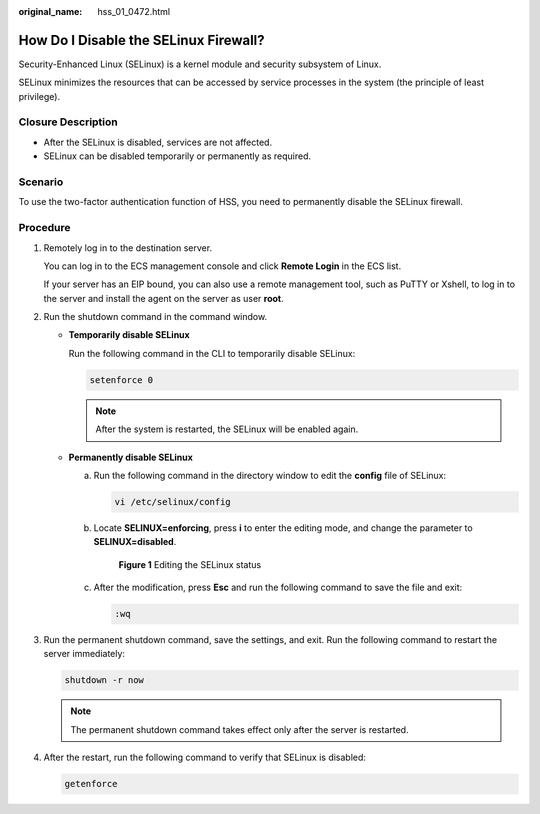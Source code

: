 :original_name: hss_01_0472.html

.. _hss_01_0472:

How Do I Disable the SELinux Firewall?
======================================

Security-Enhanced Linux (SELinux) is a kernel module and security subsystem of Linux.

SELinux minimizes the resources that can be accessed by service processes in the system (the principle of least privilege).

Closure Description
-------------------

-  After the SELinux is disabled, services are not affected.
-  SELinux can be disabled temporarily or permanently as required.

Scenario
--------

To use the two-factor authentication function of HSS, you need to permanently disable the SELinux firewall.

Procedure
---------

#. Remotely log in to the destination server.

   You can log in to the ECS management console and click **Remote Login** in the ECS list.

   If your server has an EIP bound, you can also use a remote management tool, such as PuTTY or Xshell, to log in to the server and install the agent on the server as user **root**.

#. Run the shutdown command in the command window.

   -  **Temporarily disable SELinux**

      Run the following command in the CLI to temporarily disable SELinux:

      .. code-block::

         setenforce 0

      .. note::

         After the system is restarted, the SELinux will be enabled again.

   -  **Permanently disable SELinux**

      a. Run the following command in the directory window to edit the **config** file of SELinux:

         .. code-block::

            vi /etc/selinux/config

      b. Locate **SELINUX=enforcing**, press **i** to enter the editing mode, and change the parameter to **SELINUX=disabled**.


         .. figure:: /_static/images/en-us_image_0000001568637593.png
            :alt: **Figure 1** Editing the SELinux status

            **Figure 1** Editing the SELinux status

      c. After the modification, press **Esc** and run the following command to save the file and exit:

         .. code-block::

            :wq

#. Run the permanent shutdown command, save the settings, and exit. Run the following command to restart the server immediately:

   .. code-block::

      shutdown -r now

   .. note::

      The permanent shutdown command takes effect only after the server is restarted.

#. After the restart, run the following command to verify that SELinux is disabled:

   .. code-block::

      getenforce
